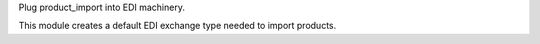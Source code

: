 Plug product_import into EDI machinery.

This module creates a default EDI exchange type needed to import products.
